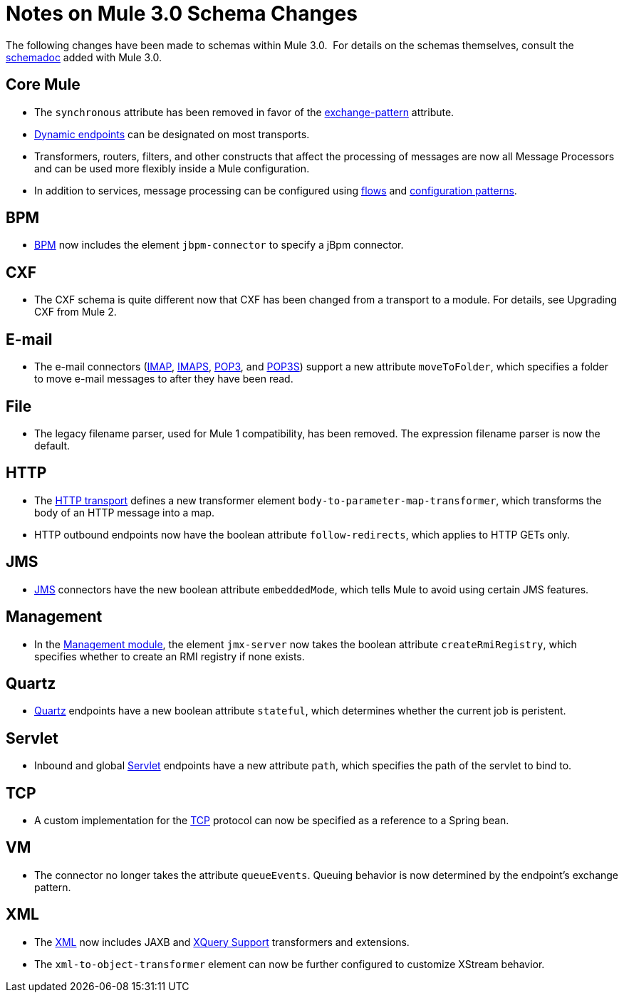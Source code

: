 = Notes on Mule 3.0 Schema Changes

The following changes have been made to schemas within Mule 3.0.  For details on the schemas themselves, consult the link:https://docs.mulesoft.com/mule-user-guide/v/3.7/schema-documentation[schemadoc] added with Mule 3.0.

== Core Mule

* The `synchronous` attribute has been removed in favor of the link:/mule\-user\-guide/v/3\.6/endpoint-configuration-reference[exchange-pattern] attribute.
* link:/mule\-user\-guide/v/3\.6/endpoint-configuration-reference[Dynamic endpoints] can be designated on most transports.
* Transformers, routers, filters, and other constructs that affect the processing of messages are now all Message Processors and can be used more flexibly inside a Mule configuration.
* In addition to services, message processing can be configured using link:/mule\-user\-guide/v/3\.6/using-flows-for-service-orchestration[flows] and link:https://docs.mulesoft.com/mule-user-guide/v/3.5/configuration-patterns[configuration patterns].

== BPM

* link:/mule\-user\-guide/v/3\.6/bpm-module-reference[BPM] now includes the element `jbpm-connector` to specify a jBpm connector.

== CXF

* The CXF schema is quite different now that CXF has been changed from a transport to a module. For details, see Upgrading CXF from Mule 2.

== E-mail

* The e-mail connectors (link:/mule\-user\-guide/v/3\.6/imap-transport-reference[IMAP], link:/mule\-user\-guide/v/3\.6/imap-transport-reference[IMAPS], link:https://docs.mulesoft.com/mule-user-guide/v/3.7/pop3-transport-reference[POP3], and link:https://docs.mulesoft.com/mule-user-guide/v/3.7/pop3-transport-reference[POP3S]) support a new attribute `moveToFolder`, which specifies a folder to move e-mail messages to after they have been read.

== File

* The legacy filename parser, used for Mule 1 compatibility, has been removed. The expression filename parser is now the default.

== HTTP

* The link:https://docs.mulesoft.com/mule-user-guide/v/3.7/deprecated-http-transport-reference[HTTP transport] defines a new transformer element `body-to-parameter-map-transformer`, which transforms the body of an HTTP message into a map.
* HTTP outbound endpoints now have the boolean attribute `follow-redirects`, which applies to HTTP GETs only.

== JMS

* link:https://docs.mulesoft.com/mule-user-guide/v/3.7/jms-transport-reference[JMS] connectors have the new boolean attribute `embeddedMode`, which tells Mule to avoid using certain JMS features.

== Management

* In the link:/mule\-user\-guide/v/3\.6/jmx-management[Management module], the element `jmx-server` now takes the boolean attribute `createRmiRegistry`, which specifies whether to create an RMI registry if none exists.

== Quartz

* link:/mule\-user\-guide/v/3\.6/quartz-transport-reference[Quartz] endpoints have a new boolean attribute `stateful`, which determines whether the current job is peristent.

== Servlet

* Inbound and global link:/mule\-user\-guide/v/3\.6/servlet-transport-reference[Servlet] endpoints have a new attribute `path`, which specifies the path of the servlet to bind to.

== TCP

* A custom implementation for the link:/mule\-user\-guide/v/3\.6/tcp-transport-reference[TCP] protocol can now be specified as a reference to a Spring bean.

== VM

* The connector no longer takes the attribute `queueEvents`. Queuing behavior is now determined by the endpoint's exchange pattern.

== XML

* The link:https://docs.mulesoft.com/mule-user-guide/v/3.7/xml-module-reference[XML] now includes JAXB and link:https://docs.mulesoft.com/mule-user-guide/v/3.7/xquery-support[XQuery Support] transformers and extensions.
* The `xml-to-object-transformer` element can now be further configured to customize XStream behavior.
